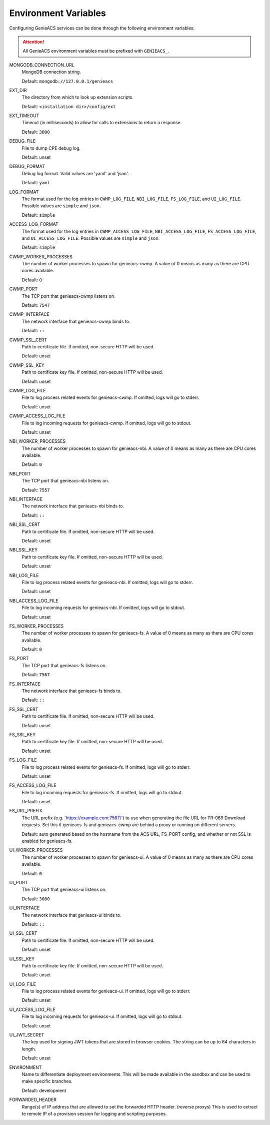 .. _environment-variables:

Environment Variables
=====================

Configuring GenieACS services can be done through the following environment
variables:

.. attention::

  All GenieACS environment variables must be prefixed with ``GENIEACS_``.

MONGODB_CONNECTION_URL
  MongoDB connection string.

  Default: ``mongodb://127.0.0.1/genieacs``

EXT_DIR
  The directory from which to look up extension scripts.

  Default: ``<installation dir>/config/ext``

EXT_TIMEOUT
  Timeout (in milliseconds) to allow for calls to extensions to return a
  response.

  Default: ``3000``

DEBUG_FILE
  File to dump CPE debug log.

  Default: unset

DEBUG_FORMAT
  Debug log format. Valid values are 'yaml' and 'json'.

  Default: ``yaml``

LOG_FORMAT
  The format used for the log entries in ``CWMP_LOG_FILE``, ``NBI_LOG_FILE``,
  ``FS_LOG_FILE``, and ``UI_LOG_FILE``. Possible values are ``simple`` and
  ``json``.

  Default: ``simple``

ACCESS_LOG_FORMAT
  The format used for the log entries in ``CWMP_ACCESS_LOG_FILE``,
  ``NBI_ACCESS_LOG_FILE``, ``FS_ACCESS_LOG_FILE``, and ``UI_ACCESS_LOG_FILE``.
  Possible values are ``simple`` and ``json``.

  Default: ``simple``

CWMP_WORKER_PROCESSES
  The number of worker processes to spawn for genieacs-cwmp. A value of 0 means
  as many as there are CPU cores available.

  Default: ``0``

CWMP_PORT
  The TCP port that genieacs-cwmp listens on.

  Default: ``7547``

CWMP_INTERFACE
  The network interface that genieacs-cwmp binds to.

  Default: ``::``

CWMP_SSL_CERT
  Path to certificate file. If omitted, non-secure HTTP will be used.

  Default: unset

CWMP_SSL_KEY
  Path to certificate key file. If omitted, non-secure HTTP will be used.

  Default: unset

CWMP_LOG_FILE
  File to log process related events for genieacs-cwmp. If omitted, logs will
  go to stderr.

  Default: unset

CWMP_ACCESS_LOG_FILE
  File to log incoming requests for genieacs-cwmp. If omitted, logs will go to
  stdout.

  Default: unset

NBI_WORKER_PROCESSES
  The number of worker processes to spawn for genieacs-nbi. A value of 0 means
  as many as there are CPU cores available.

  Default: ``0``

NBI_PORT
  The TCP port that genieacs-nbi listens on.

  Default: ``7557``

NBI_INTERFACE
  The network interface that genieacs-nbi binds to.

  Default: ``::``

NBI_SSL_CERT
  Path to certificate file. If omitted, non-secure HTTP will be used.

  Default: unset

NBI_SSL_KEY
  Path to certificate key file. If omitted, non-secure HTTP will be used.

  Default: unset

NBI_LOG_FILE
  File to log process related events for genieacs-nbi. If omitted, logs will go
  to stderr.

  Default: unset

NBI_ACCESS_LOG_FILE
  File to log incoming requests for genieacs-nbi. If omitted, logs will go to
  stdout.

  Default: unset

FS_WORKER_PROCESSES
  The number of worker processes to spawn for genieacs-fs. A value of 0 means
  as many as there are CPU cores available.

  Default: ``0``

FS_PORT
  The TCP port that genieacs-fs listens on.

  Default: ``7567``

FS_INTERFACE
  The network interface that genieacs-fs binds to.

  Default: ``::``

FS_SSL_CERT
  Path to certificate file. If omitted, non-secure HTTP will be used.

  Default: unset

FS_SSL_KEY
  Path to certificate key file. If omitted, non-secure HTTP will be used.

  Default: unset

FS_LOG_FILE
  File to log process related events for genieacs-fs. If omitted, logs will go
  to stderr.

  Default: unset

FS_ACCESS_LOG_FILE
  File to log incoming requests for genieacs-fs. If omitted, logs will go to
  stdout.

  Default: unset

FS_URL_PREFIX
  The URL prefix (e.g. 'https://example.com:7567/') to use when generating the
  file URL for TR-069 Download requests. Set this if genieacs-fs and
  genieacs-cwmp are behind a proxy or running on different servers.

  Default: auto generated based on the hostname from the ACS URL, FS_PORT
  config, and whether or not SSL is enabled for genieacs-fs.

UI_WORKER_PROCESSES
  The number of worker processes to spawn for genieacs-ui. A value of 0 means
  as many as there are CPU cores available.

  Default: ``0``

UI_PORT
  The TCP port that genieacs-ui listens on.

  Default: ``3000``

UI_INTERFACE
  The network interface that genieacs-ui binds to.

  Default: ``::``

UI_SSL_CERT
  Path to certificate file. If omitted, non-secure HTTP will be used.

  Default: unset

UI_SSL_KEY
  Path to certificate key file. If omitted, non-secure HTTP will be used.

  Default: unset

UI_LOG_FILE
  File to log process related events for genieacs-ui. If omitted, logs will go
  to stderr.

  Default: unset

UI_ACCESS_LOG_FILE
  File to log incoming requests for genieacs-ui. If omitted, logs will go to
  stdout.

  Default: unset

UI_JWT_SECRET
  The key used for signing JWT tokens that are stored in browser cookies. The
  string can be up to 64 characters in length.

  Default: unset

ENVIRONMENT
  Name to differentiate deployment environments. This will be made available in 
  the sandbox and can be used to make specific branches.

  Default: development

FORWARDED_HEADER
  Range(s) of IP address that are allowed to set the forwarded HTTP header. (reverse proxys) This is used to extract te remote IP of a provision session for logging and scripting purposes.  